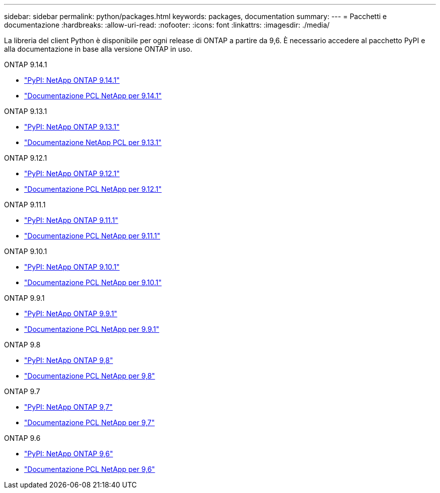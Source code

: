 ---
sidebar: sidebar 
permalink: python/packages.html 
keywords: packages, documentation 
summary:  
---
= Pacchetti e documentazione
:hardbreaks:
:allow-uri-read: 
:nofooter: 
:icons: font
:linkattrs: 
:imagesdir: ./media/


[role="lead"]
La libreria del client Python è disponibile per ogni release di ONTAP a partire da 9,6. È necessario accedere al pacchetto PyPI e alla documentazione in base alla versione ONTAP in uso.

.ONTAP 9.14.1
* https://pypi.org/project/netapp-ontap/9.14.1.0/["PyPI: NetApp ONTAP 9.14.1"^]
* https://library.netapp.com/ecmdocs/ECMLP2886776/html/index.html["Documentazione PCL NetApp per 9.14.1"^]


.ONTAP 9.13.1
* https://pypi.org/project/netapp-ontap/9.13.1.0/["PyPI: NetApp ONTAP 9.13.1"^]
* https://library.netapp.com/ecmdocs/ECMLP2885777/html/index.html["Documentazione NetApp PCL per 9.13.1"^]


.ONTAP 9.12.1
* https://pypi.org/project/netapp-ontap/9.12.1.0/["PyPI: NetApp ONTAP 9.12.1"^]
* https://library.netapp.com/ecmdocs/ECMLP2884819/html/index.html["Documentazione PCL NetApp per 9.12.1"^]


.ONTAP 9.11.1
* https://pypi.org/project/netapp-ontap/9.11.1.0/["PyPI: NetApp ONTAP 9.11.1"^]
* https://library.netapp.com/ecmdocs/ECMLP2882316/html/index.html["Documentazione PCL NetApp per 9.11.1"^]


.ONTAP 9.10.1
* https://pypi.org/project/netapp-ontap/9.10.1.0/["PyPI: NetApp ONTAP 9.10.1"^]
* https://library.netapp.com/ecmdocs/ECMLP2879970/html/index.html["Documentazione PCL NetApp per 9.10.1"^]


.ONTAP 9.9.1
* https://pypi.org/project/netapp-ontap/9.9.1/["PyPI: NetApp ONTAP 9.9.1"^]
* https://library.netapp.com/ecmdocs/ECMLP2876965/html/index.html["Documentazione PCL NetApp per 9.9.1"^]


.ONTAP 9.8
* https://pypi.org/project/netapp-ontap/9.8.0/["PyPI: NetApp ONTAP 9,8"^]
* https://library.netapp.com/ecmdocs/ECMLP2874673/html/index.html["Documentazione PCL NetApp per 9,8"^]


.ONTAP 9.7
* https://pypi.org/project/netapp-ontap/9.7.3/["PyPI: NetApp ONTAP 9,7"^]
* https://library.netapp.com/ecmdocs/ECMLP2858435/html/index.html["Documentazione PCL NetApp per 9,7"^]


.ONTAP 9.6
* https://pypi.org/project/netapp-ontap/9.6.0/["PyPI: NetApp ONTAP 9,6"^]
* https://library.netapp.com/ecmdocs/ECMLP2870387/html/index.html["Documentazione PCL NetApp per 9,6"^]

